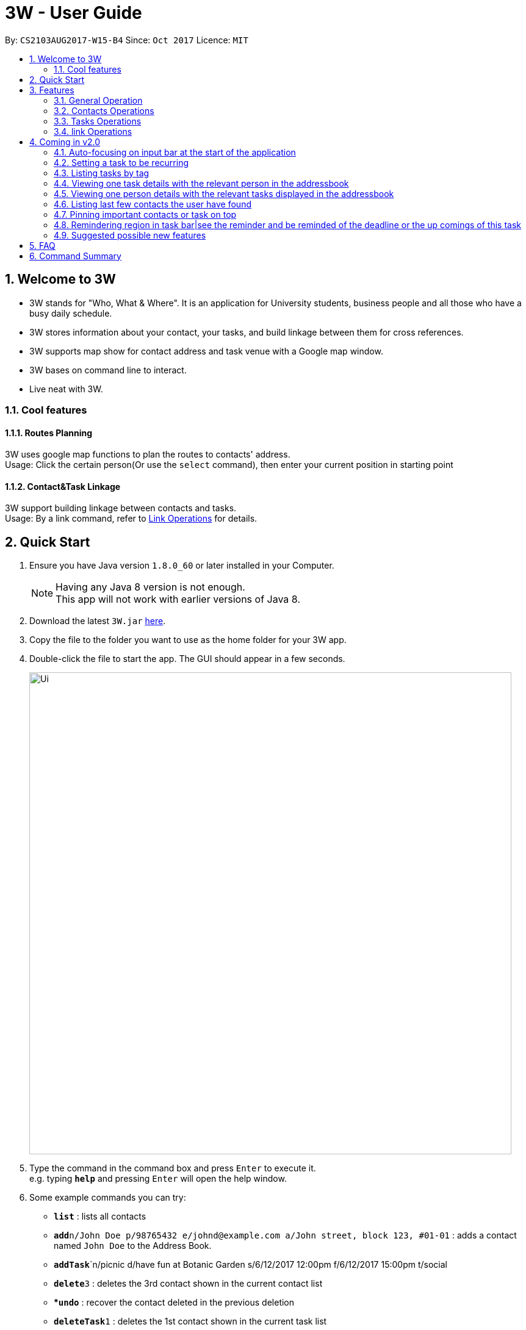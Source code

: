 = 3W - User Guide
:toc:
:toc-title:
:toc-placement: preamble
:sectnums:
:imagesDir: images
:stylesDir: stylesheets
:experimental:
ifdef::env-github[]
:tip-caption: :bulb:
:note-caption: :information_source:
endif::[]
:repoURL: https://github.com/CS2103AUG2017-W15-B4/main

By: `CS2103AUG2017-W15-B4`      Since: `Oct 2017`      Licence: `MIT`

== Welcome to 3W

* 3W stands for "Who, What & Where". It is an application for University students, business people and all those who have a busy daily schedule.
* 3W stores information about your contact, your tasks, and build linkage between them for cross references.
* 3W supports map show for contact address and task venue with a Google map window.
* 3W bases on command line to interact.
* Live neat with 3W.

=== Cool features

==== Routes Planning

3W uses google map functions to plan the routes to contacts' address. +
Usage: Click the certain person(Or use the `select` command), then enter your current position in starting point

==== Contact&Task Linkage

3W support building linkage between contacts and tasks. +
Usage: By a link command, refer to link:#link_Operations[Link Operations] for details.

== Quick Start

.  Ensure you have Java version `1.8.0_60` or later installed in your Computer.
+
[NOTE]
Having any Java 8 version is not enough. +
This app will not work with earlier versions of Java 8.
+
.  Download the latest `3W.jar` link:{repoURL}/releases[here].
.  Copy the file to the folder you want to use as the home folder for your 3W app.
.  Double-click the file to start the app. The GUI should appear in a few seconds.
+
image::Ui.png[width="790"]
+
.  Type the command in the command box and press kbd:[Enter] to execute it. +
e.g. typing *`help`* and pressing kbd:[Enter] will open the help window.
.  Some example commands you can try:

* *`list`* : lists all contacts
* **`add`**`n/John Doe p/98765432 e/johnd@example.com a/John street, block 123, #01-01` : adds a contact named `John Doe` to the Address Book.
* **`addTask`**`n/picnic d/have fun at Botanic Garden s/6/12/2017 12:00pm f/6/12/2017 15:00pm t/social
* **`delete`**`3` : deletes the 3rd contact shown in the current contact list
* **`undo`* : recover the contact deleted in the previous deletion
* **`deleteTask`**`1` : deletes the 1st contact shown in the current task list
* *`exit`* : exits the app

.  Refer to the link:#features[Features] section below for details of each command.

== Features

====
*Command Format*

* Words in `UPPER_CASE` are the parameters to be supplied by the user e.g. in `add n/NAME`, `NAME` is a parameter which can be used as `add n/John Doe`.
* Items in square brackets are optional e.g `n/NAME [t/TAG]` can be used as `n/John Doe t/friend` or as `n/John Doe`.
* Items with `…`​ after them can be used multiple times including zero times e.g. `[t/TAG]...` can be used as `{nbsp}` (i.e. 0 times), `t/friend`, `t/friend t/family` etc.
* Parameters can be in any order e.g. if the command specifies `n/NAME p/PHONE_NUMBER`, `p/PHONE_NUMBER n/NAME` is also acceptable.
====

=== General Operation

==== Viewing help : `help`

Format: `help`/`?`

==== Listing entered commands : `history`

Lists all the commands that you have entered in reverse chronological order. +
Format: `history`/`h`

[NOTE]
====
Pressing the kbd:[&uarr;] and kbd:[&darr;] arrows will display the previous and next input respectively in the command box.
====

// tag::undoredo[]
==== Undoing previous command : `undo`

Restores the address book to the state before the previous _undoable_ command was executed. +
Format: `undo`/`u`

[NOTE]
=====
Undoable commands: those commands that modify the address book's content (`add`, `delete`, `edit` and `clear`).
=====

Examples:

* `delete 1` +
`list` +
`undo` (reverses the `delete 1` command) +

* `select 1` +
`list` +
`undo` +
The `undo` command fails as there are no undoable commands executed previously.

* `delete 1` +
`clear` +
`undo` (reverses the `clear` command) +
`undo` (reverses the `delete 1` command) +

==== Redoing the previously undone command : `redo`

Reverses the most recent `undo` command. +
Format: `redo`/`r`

Examples:

* `delete 1` +
`undo` (reverses the `delete 1` command) +
`redo` (reapplies the `delete 1` command) +

* `delete 1` +
`redo` +
The `redo` command fails as there are no `undo` commands executed previously.

* `delete 1` +
`clear` +
`undo` (reverses the `clear` command) +
`undo` (reverses the `delete 1` command) +
`redo` (reapplies the `delete 1` command) +
`redo` (reapplies the `clear` command) +
// end::undoredo[]

==== Clearing all entries : `clear`

Clears all entries from the address book. +
Format: `clear`/`c`

==== Exiting the program : `exit`

Exits the program. +
Format: `exit`/`x`

==== Saving the data

Address book data are saved in the hard disk automatically after any command that changes the data. +
There is no need to save manually.

=== Contacts Operations

==== Adding a person: `add`

Adds a person to the address book +
Format: `add`/`a` +
Details: `add n/NAME p/PHONE_NUMBER e/EMAIL a/ADDRESS [t/TAG]...`

[TIP]
A person can have any number of tags (including 0)

Examples:

* `add n/John Doe p/98765432 e/johnd@example.com a/John street, block 123, #01-01`
* `add n/Betsy Crowe t/friend e/betsycrowe@example.com a/Newgate Prison p/1234567 t/criminal`

==== Listing all persons : `list`

Shows a list of all persons in the address book. +
Format: `list`/`l`

==== Locating persons by name: `find`

Finds persons whose names contain any of the given keywords. +
Format: `find`/`f` +
Details: `find KEYWORD [MORE_KEYWORDS]`

****
* The search is case insensitive. e.g `hans` will match `Hans`
* The order of the keywords matters. e.g. `Hans Bo` will not match `Bo Hans`
* Only the name/email/address are searched.
* Full words are not need for matching e.g. `Han` will match `Hans`
* Persons matching at least one keyword will be returned (i.e. `OR` search). e.g. `Hans/Bo` will return `Hans Gruber`, `Bo Yang`
****

Examples:

* `find John` +
Returns `john` and `John Doe`
* `find Betsy/Tim/John` +
Returns any person having names `Betsy`, `Tim`, or `John`

==== Selecting a person : `select`

Selects the person identified by the index number used in the last person listing. +
Format: `select`/`s` +
Details: `select INDEX`

****
* Selects the person and loads the Google Map page the person at the specified `INDEX`.
* The index refers to the index number shown in the most recent listing of persons.
* The index *must be a positive integer* `1, 2, 3, ...`
****

Examples:

* `list` +
`select 2` +
Selects the 2nd person in the address book.
* `find Betsy` +
`select 1` +
Selects the 1st person in the results of the `find` command.

==== Editing a person : `edit`

Edits an existing person in the address book. +
Format: `edit`/`ed` +
Details: `edit INDEX [n/NAME] [p/PHONE] [e/EMAIL] [a/ADDRESS] [t/TAG]...`

****
* Edits the person at the specified `INDEX`. The index refers to the index number shown in the last person listing. The index *must be a positive integer* 1, 2, 3, ...
* At least one of the optional fields must be provided.
* Existing values will be updated to the input values.
* When editing tags, the existing tags of the person will be removed i.e adding of tags is not cumulative.
* You can remove all the person's tags by typing `t/` without specifying any tags after it.
****

Examples:

* `edit 1 p/91234567 e/johndoe@example.com` +
Edits the phone number and email address of the 1st person to be `91234567` and `johndoe@example.com` respectively.
* `edit 2 n/Betsy Crower t/` +
Edits the name of the 2nd person to be `Betsy Crower` and clears all existing tags.

==== Exporting a person to a string of add command : `export`

Export the details of the person by the index number +
Format: `export`/`ex`
Details: `export INDEX`

****
* Exports the person at the specified `INDEX`, selects the person and loads the Google Map page.
* The index refers to the index number shown in the most recent listing.
* The index *must be a positive integer* 1, 2, 3, ...
****

Examples:

* `export 1` in the default setting +
Returns `add n/Alex Yeoh p/87438807 e/alexyeoh@example.com a/Blk 30 Geylang Street 29, #06-40 r/ t/friends`

==== Adding/Updating remark of a person : `remark`

Adds a new remark or updates existing remark of a person +
Format: `remark`/`r`
Details: `remark 1 r/[remark]`

****
* Edits the person at the specified `INDEX`. The index refers to the index number shown in the last person listing. The index *must be a positive integer* 1, 2, 3, ...
* Existing values will be updated to the input values.
* if new remark is not provided, it will clear the remark.
****

Examples:

* `remark 1 r/likes to swim ` +
   adds or updates remark of the first person to be `likes to swim`
* `remark 1` +
   clear remark of the first person


=== Tasks Operations

==== Selecting a task : `selectTask`

Selects the task identified by the index number used in the last task listing. +
Format: `selectTask`/`st` +
Details: `selectTask INDEX`

****
* Selects the task and display the task at the specified `INDEX`.
* The index refers to the index number shown in the most recent listing of tasks.
* The index *must be a positive integer* `1, 2, 3, ...`
****

Examples:

* `select 2` +
Selects the 2nd task in the task book.

==== Editing a new task : `editTask`

Edits an existing task in the address book +
Format: `editTask`/`edt` +
Details: `editTask INDEX [n/TaskName] [d/Description] [s/startDateTime] [f/finishDateTime] [t/TAG]...` +

****
* Edits the task at the specified `INDEX`. The index refers to the index number shown in the last task listing. The index *must be a positive integer* 1, 2, 3, ...
* At least one of the optional fields must be provided.
* Existing values will be updated to the input values.
****

Examples:

* `editTask 1 n/picnic d/have fun at Botanic Garden s/1/1/2017 12:00pm f/1/1/2017 15:00pm t/friends`
Edits the name, description, start time, finish time ad tag of the 1st task to be `picnic`, `have fun at Botanic Garden`, `1/1/2017 12:00pm`, `1/1/2017 15:00pm` and `friends` respectively.
* `editTask 2 t/teammates`
Edits the tag of the 2nd task to be `teammates` only and others remain same.

==== Exporting a task to a string of addTask command: `exportTask`

Export the details of the task by the index number +
Format: `exportTask`/`ept` +
Details: `exportTask INDEX`

****
* Exports the task at the specified `INDEX`, selects the task.
* The index refers to the index number shown in the most recent listing.
* The index *must be a positive integer* 1, 2, 3, ...
****

Examples:

* `export 1` in the default setting +
Returns `addTask n/picnic d/have fun at Botanic Garden s/1/1/2099 12:00pm e/1/1/2099 15:00pm t/friends `

==== Deleting a task : `deleteTask`

Deletes the specific task from the task book. +
Format: `deleteTask`/`dt` +
Details: `deleteTask IDNEX`

****
* Deletes the task at the specified `INDEX`.
* The index refers to the index number shown in the most recent listing.
* The index *must be a positive integer* 1, 2, 3, ...
****

Examples:

* `list` +
* `deleteTask` 1 +
Deletes the 1st task in the task book.

==== Marking a task : `markTask`

Marks the specific task from the task book. +
Format: `markTask`/`mt` +
Details: `markTask INDEX`

****
* Marks the task at the specified `INDEX`.
* The index refers to the index number shown in the most recent listing.
* The index *must be a positive integer* 1, 2, 3, ...
****

Examples:

* `list` +
* `markTask 1` +
Marks the 1st task in the task book to be completed.

==== Setting a priority for a task : `setPriority`

Sets the priority field of a task that is already present in ths taskBook with an integer value between 1 to 5. +
Format: `setPriority`/`stp` +
Details: `setPriority INDEX c/new value specified`

****
* Sets the priority value of the current task with the specific INDEX provided.
* The index refers to the index number shown in the most recent listing.
* The index *must be a positive integer* 1, 2, 3, ...
* The new value of the task's priority should still be between 1 to 5 (inclusive).
****

Examples:

* `setPriority 1 c/1` +
Sets the priority of this task to be `Super Important`.

* `setPriority 1 c/6` +
An Exception is thrown: A priority value is defined within integer range of 1 to 5.

==== Sorting tasks by their priority : `taskByPriority`
Sorts the task currently present in the taskBook by priority. +
Format: `taskByPriority`/`tbp`

==== Sorting tasks by end date : `taskbyend`

Sorts the list of tasks by their end date +
Format: `taskByEnd`/`tbe`

[NOTE]
====
This sorting will not affect the order of the tasks currently in the storage. However, the current index shown will be the index used for a specific task to `edit`, `delete`, `setPriority`, `mark`...
====

==== Adding a new task : `addTask`

Adds a new task to the task book +
Format: `addTask n/TaskName d/Description s/startDateTime f/finishDateTime c/priority [t/TAG]...` +

[TIP]
A task can have any number of tags (including 0), the tag mechanism is the same as that for person. A task has a special field called priority (ranges from 1 to 5, with 1 being the most important). If a priority is not specified during adding of this task, a `normal` (3) priority  wil be set by default.

Examples:

* `addTask n/picnic d/have fun at Botanic Garden s/1/1/2017 12:00pm f/1/1/2017 15:00pm c/3 t/friends`

=== link Operations

==== link task with people: `link`

Linking a task with provided people +
Format: `link Index p/personIndex [p/personIndex]`

Examples:

* `link 1 p/1` +
link task 1 with person 1 in the current displaying list

* `link 1 p/1 p/2` +
link task 1 with person 1 and person 2 in the current displaying list

== Coming in v2.0
=== Auto-focusing on input bar at the start of the application
=== Setting a task to be recurring
=== Listing tasks by tag
=== Viewing one task details with the relevant person in the addressbook
=== Viewing one person details with the relevant tasks displayed in the addressbook
=== Listing last few contacts the user have found
=== Pinning important contacts or task on top
=== Remindering region in task bar|see the reminder and be reminded of the deadline or the up comings of this task
=== Suggested possible new features
==== Adding image to a contact person
==== Sorting persons by name
==== Adding new tasks with hierarchy
==== Editing hierarchy
==== Getting error and warnings on event conflicts
==== Having multiple hot keys available
==== Auto-completion of commands
==== Suggesting next part of the commands
==== Trigger & password
==== Customising background wallpaper

== FAQ

*Q*: How do I transfer my data to another Computer? +
*A*: Install the app in the other computer and overwrite the empty data file it creates with the file that contains the data of your previous Address Book folder.

== Command Summary

* *Add* `add n/NAME p/PHONE_NUMBER e/EMAIL a/ADDRESS [t/TAG]...` +
e.g. `add n/James Ho p/22224444 e/jamesho@example.com a/123, Clementi Rd, 1234665 t/friend t/colleague`
* *AddTask* `add n/NAME d/Description s/START TIME f/END TIME [t/TAG]...` +
e.g. `addTask n/picnic d/have fun at Botanic Garden s/1/1/2099 12:00pm f/1/1/2099 15:00pm t/friends`
* *Clear* : `clear`
* *Delete* : `delete INDEX` +
e.g. `delete 3`
* *Edit* : `edit INDEX [n/NAME] [p/PHONE_NUMBER] [e/EMAIL] [a/ADDRESS] [t/TAG]...` +
e.g. `edit 2 n/James Lee e/jameslee@example.com`
* *Export* : `export INDEX` +
e.g. `export 3`
* *Export Task* : `exportTask INDEX` +
e.g. `exportTask 3`
* *Find* : `find KEYWORD [MORE_KEYWORDS]` +
e.g. `find James Jake`
* *List* : `list`
* *Help* : `help`
* *Select* : `select INDEX` +
e.g.`select 2`
* *History* : `history`
* *Undo* : `undo`
* *Redo* : `redo`
